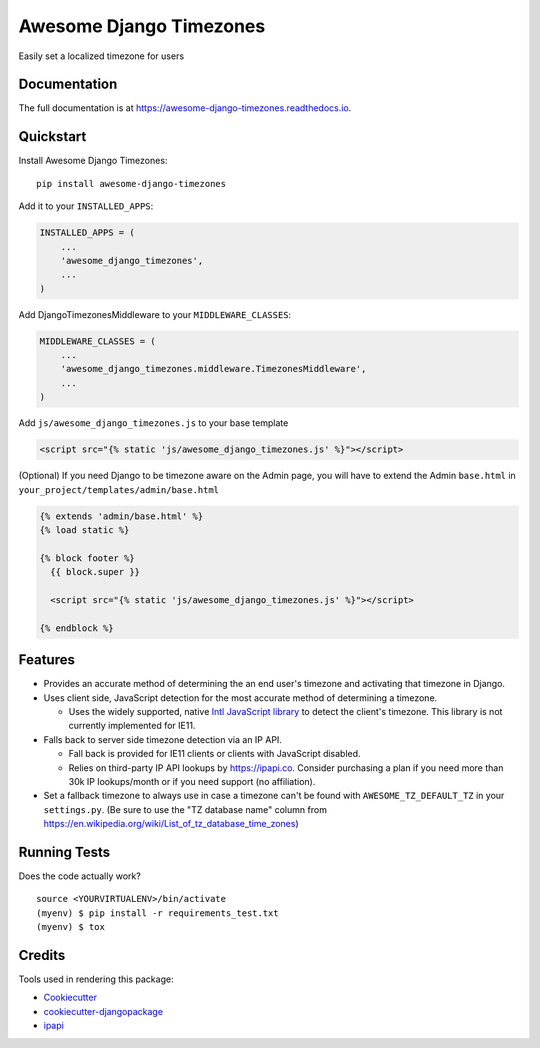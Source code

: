 =============================
Awesome Django Timezones
=============================

.. image:: https://badge.fury.io/py/awesome-django-timezones.svg
    :target: https://badge.fury.io/py/awesome-django-timezones

.. image:: https://travis-ci.org/wgordon17/awesome-django-timezones.svg?branch=master
    :target: https://travis-ci.org/wgordon17/awesome-django-timezones

.. image:: https://codecov.io/gh/wgordon17/awesome-django-timezones/branch/master/graph/badge.svg
    :target: https://codecov.io/gh/wgordon17/awesome-django-timezones

Easily set a localized timezone for users

Documentation
-------------

The full documentation is at https://awesome-django-timezones.readthedocs.io.

Quickstart
----------

Install Awesome Django Timezones::

    pip install awesome-django-timezones

Add it to your ``INSTALLED_APPS``:

.. code-block:: python

    INSTALLED_APPS = (
        ...
        'awesome_django_timezones',
        ...
    )

Add DjangoTimezonesMiddleware to your ``MIDDLEWARE_CLASSES``:

.. code-block:: python

    MIDDLEWARE_CLASSES = (
        ...
        'awesome_django_timezones.middleware.TimezonesMiddleware',
        ...
    )

Add ``js/awesome_django_timezones.js`` to your base template

.. code-block:: html

    <script src="{% static 'js/awesome_django_timezones.js' %}"></script>

(Optional) If you need Django to be timezone aware on the Admin page, you will have to extend the
Admin ``base.html`` in ``your_project/templates/admin/base.html``

.. code-block:: python

    {% extends 'admin/base.html' %}
    {% load static %}

    {% block footer %}
      {{ block.super }}

      <script src="{% static 'js/awesome_django_timezones.js' %}"></script>

    {% endblock %}

Features
--------

* Provides an accurate method of determining the an end user's timezone and activating that timezone in Django.

* Uses client side, JavaScript detection for the most accurate method of determining a timezone.

  * Uses the widely supported, native `Intl JavaScript
    library <https://developer.mozilla.org/en-US/docs/Web/JavaScript/Reference/Global_Objects/DateTimeFormat/resolvedOptions>`_
    to detect the client's timezone. This library is not currently implemented for IE11.

* Falls back to server side timezone detection via an IP API.

  * Fall back is provided for IE11 clients or clients with JavaScript disabled.

  * Relies on third-party IP API lookups by https://ipapi.co. Consider purchasing a plan if you need more than 30k IP lookups/month or
    if you need support (no affiliation).

* Set a fallback timezone to always use in case a timezone can't be found with ``AWESOME_TZ_DEFAULT_TZ`` in your ``settings.py``. (Be sure to use the "TZ database name" column from https://en.wikipedia.org/wiki/List_of_tz_database_time_zones)

Running Tests
-------------

Does the code actually work?

::

    source <YOURVIRTUALENV>/bin/activate
    (myenv) $ pip install -r requirements_test.txt
    (myenv) $ tox

Credits
-------

Tools used in rendering this package:

*  Cookiecutter_
*  `cookiecutter-djangopackage`_
*  `ipapi`_

.. _Cookiecutter: https://github.com/audreyr/cookiecutter
.. _`cookiecutter-djangopackage`: https://github.com/pydanny/cookiecutter-djangopackage
.. _`ipapi`: https://github.com/ipapi-co/ipapi-python
